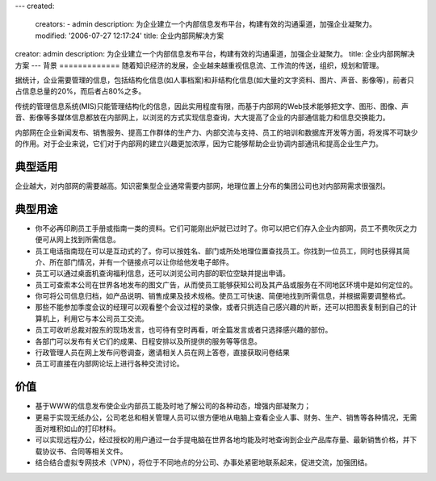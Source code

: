---
created:
  creators:
  - admin
  description: 为企业建立一个内部信息发布平台，构建有效的沟通渠道，加强企业凝聚力。
  modified: '2006-07-27 12:17:24'
  title: 企业内部网解决方案
creator: admin
description: 为企业建立一个内部信息发布平台，构建有效的沟通渠道，加强企业凝聚力。
title: 企业内部网解决方案
---
背景
=============
随着知识经济的发展，企业越来越重视信息流、工作流的传送，组织，规划和管理。

据统计，企业需要管理的信息，包括结构化信息(如人事档案)和非结构化信息(如大量的文字资料、图片、声音、影像等)，前者只占信息总量的20%，而后者占80%之多。

传统的管理信息系统(MIS)只能管理结构化的信息，因此实用程度有限，而基于内部网的Web技术能够把文字、图形、图像、声音、影像等多媒体信息都放在内部网上，以浏览的方式实现信息查询，大大提高了企业的内部通信能力和信息交换能力。

内部网在企业新闻发布、销售服务、提高工作群体的生产力、内部交流与支持、员工的培训和数据库开发等方面，将发挥不可缺少的作用。对于企业来说，它们对于内部网的建立兴趣更加浓厚，因为它能够帮助企业协调内部通讯和提高企业生产力。

典型适用
=====================
企业越大，对内部网的需要越高。知识密集型企业通常需要内部网，地理位置上分布的集团公司也对内部网需求很强烈。

典型用途
============

- 你不必再印刷员工手册或指南一类的资料。它们可能刚出炉就已过时了。你可以把它们存入企业内部网，员工不费吹灰之力便可从网上找到所需信息。
- 员工电话指南现在可以是互动式的了。你可以按姓名、部门或所处地理位置查找员工。你找到一位员工，同时也获得其简介、所在部门情况，并有一个链接点可以让你给他发电子邮件。
- 员工可以通过桌面机查询福利信息，还可以浏览公司内部的职位空缺并提出申请。
- 员工可查索本公司在世界各地发布的图文广告，从而使员工能够获知公司及其产品或服务在不同地区环境中是如何定位的。
- 你可将公司信息归档，如产品说明、销售成果及技术规格。使员工可快速、简便地找到所需信息，并根据需要调整格式。
- 那些不能参加季度会议的经理可以观看整个会议过程的录像，或者只挑选自己感兴趣的片断，还可以把图表复制到自己的计算机上，利用它与本公司员工交流。
- 员工可收听总裁对股东的现场发言，也可待有空时再看，听全篇发言或者只选择感兴趣的部份。
- 各部门可以发布有关它们的成果、日程安排以及所提供的服务等等信息。
- 行政管理人员在网上发布问卷调查，邀请相关人员在网上答卷，直接获取问卷结果
- 员工可直接在内部网论坛上进行各种交流讨论。

价值
==========
- 基于WWW的信息发布使企业内部员工能及时地了解公司的各种动态，增强内部凝聚力；
- 更易于实现无纸办公，公司老总和相关管理人员可以很方便地从电脑上查看企业人事、财务、生产、销售等各种情况，无需面对堆积如山的打印材料。 
- 可以实现远程办公，经过授权的用户通过一台手提电脑在世界各地均能及时地查询到企业产品库存量、最新销售价格，并下载协议书、合同等相关文件。
- 结合结合虚拟专网技术（VPN），将位于不同地点的分公司、办事处紧密地联系起来，促进交流，加强团结。 

